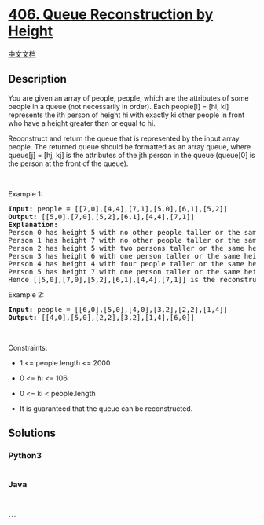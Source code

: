 * [[https://leetcode.com/problems/queue-reconstruction-by-height][406.
Queue Reconstruction by Height]]
  :PROPERTIES:
  :CUSTOM_ID: queue-reconstruction-by-height
  :END:
[[./solution/0400-0499/0406.Queue Reconstruction by Height/README.org][中文文档]]

** Description
   :PROPERTIES:
   :CUSTOM_ID: description
   :END:

#+begin_html
  <p>
#+end_html

You are given an array of people, people, which are the attributes of
some people in a queue (not necessarily in order). Each people[i] = [hi,
ki] represents the ith person of height hi with exactly ki other people
in front who have a height greater than or equal to hi.

#+begin_html
  </p>
#+end_html

#+begin_html
  <p>
#+end_html

Reconstruct and return the queue that is represented by the input array
people. The returned queue should be formatted as an array queue, where
queue[j] = [hj, kj] is the attributes of the jth person in the queue
(queue[0] is the person at the front of the queue).

#+begin_html
  </p>
#+end_html

#+begin_html
  <p>
#+end_html

 

#+begin_html
  </p>
#+end_html

#+begin_html
  <p>
#+end_html

Example 1:

#+begin_html
  </p>
#+end_html

#+begin_html
  <pre>
  <strong>Input:</strong> people = [[7,0],[4,4],[7,1],[5,0],[6,1],[5,2]]
  <strong>Output:</strong> [[5,0],[7,0],[5,2],[6,1],[4,4],[7,1]]
  <strong>Explanation:</strong>
  Person 0 has height 5 with no other people taller or the same height in front.
  Person 1 has height 7 with no other people taller or the same height in front.
  Person 2 has height 5 with two persons taller or the same height in front, which is person 0 and 1.
  Person 3 has height 6 with one person taller or the same height in front, which is person 1.
  Person 4 has height 4 with four people taller or the same height in front, which are people 0, 1, 2, and 3.
  Person 5 has height 7 with one person taller or the same height in front, which is person 1.
  Hence [[5,0],[7,0],[5,2],[6,1],[4,4],[7,1]] is the reconstructed queue.
  </pre>
#+end_html

#+begin_html
  <p>
#+end_html

Example 2:

#+begin_html
  </p>
#+end_html

#+begin_html
  <pre>
  <strong>Input:</strong> people = [[6,0],[5,0],[4,0],[3,2],[2,2],[1,4]]
  <strong>Output:</strong> [[4,0],[5,0],[2,2],[3,2],[1,4],[6,0]]
  </pre>
#+end_html

#+begin_html
  <p>
#+end_html

 

#+begin_html
  </p>
#+end_html

#+begin_html
  <p>
#+end_html

Constraints:

#+begin_html
  </p>
#+end_html

#+begin_html
  <ul>
#+end_html

#+begin_html
  <li>
#+end_html

1 <= people.length <= 2000

#+begin_html
  </li>
#+end_html

#+begin_html
  <li>
#+end_html

0 <= hi <= 106

#+begin_html
  </li>
#+end_html

#+begin_html
  <li>
#+end_html

0 <= ki < people.length

#+begin_html
  </li>
#+end_html

#+begin_html
  <li>
#+end_html

It is guaranteed that the queue can be reconstructed.

#+begin_html
  </li>
#+end_html

#+begin_html
  </ul>
#+end_html

** Solutions
   :PROPERTIES:
   :CUSTOM_ID: solutions
   :END:

#+begin_html
  <!-- tabs:start -->
#+end_html

*** *Python3*
    :PROPERTIES:
    :CUSTOM_ID: python3
    :END:
#+begin_src python
#+end_src

*** *Java*
    :PROPERTIES:
    :CUSTOM_ID: java
    :END:
#+begin_src java
#+end_src

*** *...*
    :PROPERTIES:
    :CUSTOM_ID: section
    :END:
#+begin_example
#+end_example

#+begin_html
  <!-- tabs:end -->
#+end_html

